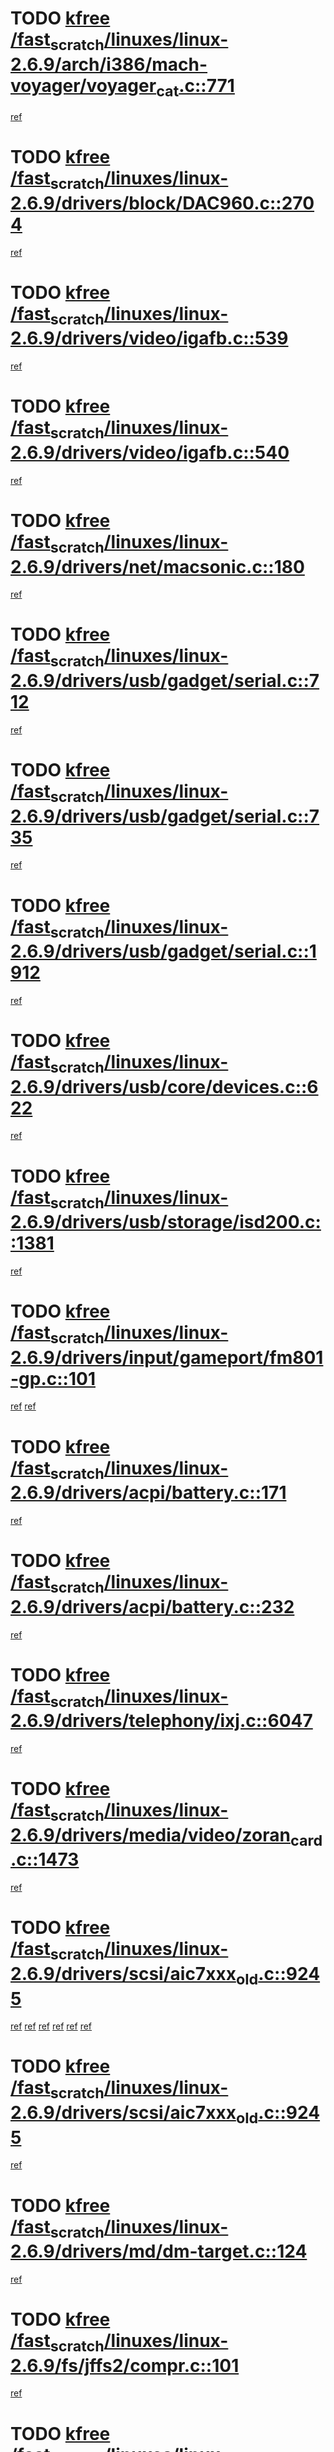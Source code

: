* TODO [[view:/fast_scratch/linuxes/linux-2.6.9/arch/i386/mach-voyager/voyager_cat.c::face=ovl-face1::linb=771::colb=2::cole=7][kfree /fast_scratch/linuxes/linux-2.6.9/arch/i386/mach-voyager/voyager_cat.c::771]]
[[view:/fast_scratch/linuxes/linux-2.6.9/arch/i386/mach-voyager/voyager_cat.c::face=ovl-face2::linb=822::colb=22::cole=36][ref]]
* TODO [[view:/fast_scratch/linuxes/linux-2.6.9/drivers/block/DAC960.c::face=ovl-face1::linb=2704::colb=8::cole=13][kfree /fast_scratch/linuxes/linux-2.6.9/drivers/block/DAC960.c::2704]]
[[view:/fast_scratch/linuxes/linux-2.6.9/drivers/block/DAC960.c::face=ovl-face2::linb=2976::colb=6::cole=16][ref]]
* TODO [[view:/fast_scratch/linuxes/linux-2.6.9/drivers/video/igafb.c::face=ovl-face1::linb=539::colb=3::cole=8][kfree /fast_scratch/linuxes/linux-2.6.9/drivers/video/igafb.c::539]]
[[view:/fast_scratch/linuxes/linux-2.6.9/drivers/video/igafb.c::face=ovl-face2::linb=549::colb=5::cole=18][ref]]
* TODO [[view:/fast_scratch/linuxes/linux-2.6.9/drivers/video/igafb.c::face=ovl-face1::linb=540::colb=2::cole=7][kfree /fast_scratch/linuxes/linux-2.6.9/drivers/video/igafb.c::540]]
[[view:/fast_scratch/linuxes/linux-2.6.9/drivers/video/igafb.c::face=ovl-face2::linb=551::colb=29::cole=33][ref]]
* TODO [[view:/fast_scratch/linuxes/linux-2.6.9/drivers/net/macsonic.c::face=ovl-face1::linb=180::colb=2::cole=7][kfree /fast_scratch/linuxes/linux-2.6.9/drivers/net/macsonic.c::180]]
[[view:/fast_scratch/linuxes/linux-2.6.9/drivers/net/macsonic.c::face=ovl-face2::linb=192::colb=13::cole=15][ref]]
* TODO [[view:/fast_scratch/linuxes/linux-2.6.9/drivers/usb/gadget/serial.c::face=ovl-face1::linb=712::colb=2::cole=7][kfree /fast_scratch/linuxes/linux-2.6.9/drivers/usb/gadget/serial.c::712]]
[[view:/fast_scratch/linuxes/linux-2.6.9/drivers/usb/gadget/serial.c::face=ovl-face2::linb=713::colb=26::cole=30][ref]]
* TODO [[view:/fast_scratch/linuxes/linux-2.6.9/drivers/usb/gadget/serial.c::face=ovl-face1::linb=735::colb=2::cole=7][kfree /fast_scratch/linuxes/linux-2.6.9/drivers/usb/gadget/serial.c::735]]
[[view:/fast_scratch/linuxes/linux-2.6.9/drivers/usb/gadget/serial.c::face=ovl-face2::linb=736::colb=26::cole=30][ref]]
* TODO [[view:/fast_scratch/linuxes/linux-2.6.9/drivers/usb/gadget/serial.c::face=ovl-face1::linb=1912::colb=4::cole=9][kfree /fast_scratch/linuxes/linux-2.6.9/drivers/usb/gadget/serial.c::1912]]
[[view:/fast_scratch/linuxes/linux-2.6.9/drivers/usb/gadget/serial.c::face=ovl-face2::linb=1915::colb=27::cole=31][ref]]
* TODO [[view:/fast_scratch/linuxes/linux-2.6.9/drivers/usb/core/devices.c::face=ovl-face1::linb=622::colb=3::cole=8][kfree /fast_scratch/linuxes/linux-2.6.9/drivers/usb/core/devices.c::622]]
[[view:/fast_scratch/linuxes/linux-2.6.9/drivers/usb/core/devices.c::face=ovl-face2::linb=638::colb=5::cole=7][ref]]
* TODO [[view:/fast_scratch/linuxes/linux-2.6.9/drivers/usb/storage/isd200.c::face=ovl-face1::linb=1381::colb=3::cole=8][kfree /fast_scratch/linuxes/linux-2.6.9/drivers/usb/storage/isd200.c::1381]]
[[view:/fast_scratch/linuxes/linux-2.6.9/drivers/usb/storage/isd200.c::face=ovl-face2::linb=1388::colb=14::cole=18][ref]]
* TODO [[view:/fast_scratch/linuxes/linux-2.6.9/drivers/input/gameport/fm801-gp.c::face=ovl-face1::linb=101::colb=2::cole=7][kfree /fast_scratch/linuxes/linux-2.6.9/drivers/input/gameport/fm801-gp.c::101]]
[[view:/fast_scratch/linuxes/linux-2.6.9/drivers/input/gameport/fm801-gp.c::face=ovl-face2::linb=102::colb=46::cole=48][ref]]
[[view:/fast_scratch/linuxes/linux-2.6.9/drivers/input/gameport/fm801-gp.c::face=ovl-face2::linb=102::colb=63::cole=65][ref]]
* TODO [[view:/fast_scratch/linuxes/linux-2.6.9/drivers/acpi/battery.c::face=ovl-face1::linb=171::colb=2::cole=7][kfree /fast_scratch/linuxes/linux-2.6.9/drivers/acpi/battery.c::171]]
[[view:/fast_scratch/linuxes/linux-2.6.9/drivers/acpi/battery.c::face=ovl-face2::linb=180::colb=40::cole=52][ref]]
* TODO [[view:/fast_scratch/linuxes/linux-2.6.9/drivers/acpi/battery.c::face=ovl-face1::linb=232::colb=2::cole=7][kfree /fast_scratch/linuxes/linux-2.6.9/drivers/acpi/battery.c::232]]
[[view:/fast_scratch/linuxes/linux-2.6.9/drivers/acpi/battery.c::face=ovl-face2::linb=241::colb=42::cole=54][ref]]
* TODO [[view:/fast_scratch/linuxes/linux-2.6.9/drivers/telephony/ixj.c::face=ovl-face1::linb=6047::colb=1::cole=6][kfree /fast_scratch/linuxes/linux-2.6.9/drivers/telephony/ixj.c::6047]]
[[view:/fast_scratch/linuxes/linux-2.6.9/drivers/telephony/ixj.c::face=ovl-face2::linb=6049::colb=42::cole=45][ref]]
* TODO [[view:/fast_scratch/linuxes/linux-2.6.9/drivers/media/video/zoran_card.c::face=ovl-face1::linb=1473::colb=2::cole=7][kfree /fast_scratch/linuxes/linux-2.6.9/drivers/media/video/zoran_card.c::1473]]
[[view:/fast_scratch/linuxes/linux-2.6.9/drivers/media/video/zoran_card.c::face=ovl-face2::linb=1473::colb=8::cole=20][ref]]
* TODO [[view:/fast_scratch/linuxes/linux-2.6.9/drivers/scsi/aic7xxx_old.c::face=ovl-face1::linb=9245::colb=7::cole=12][kfree /fast_scratch/linuxes/linux-2.6.9/drivers/scsi/aic7xxx_old.c::9245]]
[[view:/fast_scratch/linuxes/linux-2.6.9/drivers/scsi/aic7xxx_old.c::face=ovl-face2::linb=9239::colb=34::cole=40][ref]]
[[view:/fast_scratch/linuxes/linux-2.6.9/drivers/scsi/aic7xxx_old.c::face=ovl-face2::linb=9240::colb=40::cole=46][ref]]
[[view:/fast_scratch/linuxes/linux-2.6.9/drivers/scsi/aic7xxx_old.c::face=ovl-face2::linb=9241::colb=18::cole=24][ref]]
[[view:/fast_scratch/linuxes/linux-2.6.9/drivers/scsi/aic7xxx_old.c::face=ovl-face2::linb=9241::colb=54::cole=60][ref]]
[[view:/fast_scratch/linuxes/linux-2.6.9/drivers/scsi/aic7xxx_old.c::face=ovl-face2::linb=9242::colb=18::cole=24][ref]]
[[view:/fast_scratch/linuxes/linux-2.6.9/drivers/scsi/aic7xxx_old.c::face=ovl-face2::linb=9242::colb=56::cole=62][ref]]
* TODO [[view:/fast_scratch/linuxes/linux-2.6.9/drivers/scsi/aic7xxx_old.c::face=ovl-face1::linb=9245::colb=7::cole=12][kfree /fast_scratch/linuxes/linux-2.6.9/drivers/scsi/aic7xxx_old.c::9245]]
[[view:/fast_scratch/linuxes/linux-2.6.9/drivers/scsi/aic7xxx_old.c::face=ovl-face2::linb=9250::colb=33::cole=39][ref]]
* TODO [[view:/fast_scratch/linuxes/linux-2.6.9/drivers/md/dm-target.c::face=ovl-face1::linb=124::colb=2::cole=7][kfree /fast_scratch/linuxes/linux-2.6.9/drivers/md/dm-target.c::124]]
[[view:/fast_scratch/linuxes/linux-2.6.9/drivers/md/dm-target.c::face=ovl-face2::linb=131::colb=8::cole=10][ref]]
* TODO [[view:/fast_scratch/linuxes/linux-2.6.9/fs/jffs2/compr.c::face=ovl-face1::linb=101::colb=45::cole=50][kfree /fast_scratch/linuxes/linux-2.6.9/fs/jffs2/compr.c::101]]
[[view:/fast_scratch/linuxes/linux-2.6.9/fs/jffs2/compr.c::face=ovl-face2::linb=171::colb=29::cole=39][ref]]
* TODO [[view:/fast_scratch/linuxes/linux-2.6.9/fs/eventpoll.c::face=ovl-face1::linb=1260::colb=2::cole=7][kfree /fast_scratch/linuxes/linux-2.6.9/fs/eventpoll.c::1260]]
[[view:/fast_scratch/linuxes/linux-2.6.9/fs/eventpoll.c::face=ovl-face2::linb=1263::colb=68::cole=70][ref]]
* TODO [[view:/fast_scratch/linuxes/linux-2.6.9/ipc/sem.c::face=ovl-face1::linb=1255::colb=65::cole=70][kfree /fast_scratch/linuxes/linux-2.6.9/ipc/sem.c::1255]]
[[view:/fast_scratch/linuxes/linux-2.6.9/ipc/sem.c::face=ovl-face2::linb=1261::colb=10::cole=11][ref]]
* TODO [[view:/fast_scratch/linuxes/linux-2.6.9/net/ipv4/netfilter/ip_nat_snmp_basic.c::face=ovl-face1::linb=1185::colb=2::cole=7][kfree /fast_scratch/linuxes/linux-2.6.9/net/ipv4/netfilter/ip_nat_snmp_basic.c::1185]]
[[view:/fast_scratch/linuxes/linux-2.6.9/net/ipv4/netfilter/ip_nat_snmp_basic.c::face=ovl-face2::linb=1164::colb=11::cole=21][ref]]
* TODO [[view:/fast_scratch/linuxes/linux-2.6.9/net/ipv4/netfilter/ip_nat_snmp_basic.c::face=ovl-face1::linb=1185::colb=2::cole=7][kfree /fast_scratch/linuxes/linux-2.6.9/net/ipv4/netfilter/ip_nat_snmp_basic.c::1185]]
[[view:/fast_scratch/linuxes/linux-2.6.9/net/ipv4/netfilter/ip_nat_snmp_basic.c::face=ovl-face2::linb=1176::colb=18::cole=28][ref]]
* TODO [[view:/fast_scratch/linuxes/linux-2.6.9/net/ipv4/netfilter/ip_nat_snmp_basic.c::face=ovl-face1::linb=1185::colb=2::cole=7][kfree /fast_scratch/linuxes/linux-2.6.9/net/ipv4/netfilter/ip_nat_snmp_basic.c::1185]]
[[view:/fast_scratch/linuxes/linux-2.6.9/net/ipv4/netfilter/ip_nat_snmp_basic.c::face=ovl-face2::linb=1185::colb=8::cole=18][ref]]
* TODO [[view:/fast_scratch/linuxes/linux-2.6.9/net/ipv4/netfilter/ip_nat_snmp_basic.c::face=ovl-face1::linb=1186::colb=2::cole=7][kfree /fast_scratch/linuxes/linux-2.6.9/net/ipv4/netfilter/ip_nat_snmp_basic.c::1186]]
[[view:/fast_scratch/linuxes/linux-2.6.9/net/ipv4/netfilter/ip_nat_snmp_basic.c::face=ovl-face2::linb=1163::colb=9::cole=13][ref]]
* TODO [[view:/fast_scratch/linuxes/linux-2.6.9/net/ipv4/netfilter/ip_nat_snmp_basic.c::face=ovl-face1::linb=1186::colb=2::cole=7][kfree /fast_scratch/linuxes/linux-2.6.9/net/ipv4/netfilter/ip_nat_snmp_basic.c::1186]]
[[view:/fast_scratch/linuxes/linux-2.6.9/net/ipv4/netfilter/ip_nat_snmp_basic.c::face=ovl-face2::linb=1173::colb=20::cole=24][ref]]
* TODO [[view:/fast_scratch/linuxes/linux-2.6.9/net/ipv4/netfilter/ip_nat_snmp_basic.c::face=ovl-face1::linb=1186::colb=2::cole=7][kfree /fast_scratch/linuxes/linux-2.6.9/net/ipv4/netfilter/ip_nat_snmp_basic.c::1186]]
[[view:/fast_scratch/linuxes/linux-2.6.9/net/ipv4/netfilter/ip_nat_snmp_basic.c::face=ovl-face2::linb=1182::colb=7::cole=11][ref]]
* TODO [[view:/fast_scratch/linuxes/linux-2.6.9/net/sunrpc/auth_gss/gss_krb5_seal.c::face=ovl-face1::linb=164::colb=1::cole=6][kfree /fast_scratch/linuxes/linux-2.6.9/net/sunrpc/auth_gss/gss_krb5_seal.c::164]]
[[view:/fast_scratch/linuxes/linux-2.6.9/net/sunrpc/auth_gss/gss_krb5_seal.c::face=ovl-face2::linb=174::colb=26::cole=39][ref]]
* TODO [[view:/fast_scratch/linuxes/linux-2.6.9/net/sctp/endpointola.c::face=ovl-face1::linb=214::colb=2::cole=7][kfree /fast_scratch/linuxes/linux-2.6.9/net/sctp/endpointola.c::214]]
[[view:/fast_scratch/linuxes/linux-2.6.9/net/sctp/endpointola.c::face=ovl-face2::linb=215::colb=22::cole=24][ref]]
* TODO [[view:/fast_scratch/linuxes/linux-2.6.9/net/sctp/transport.c::face=ovl-face1::linb=174::colb=1::cole=6][kfree /fast_scratch/linuxes/linux-2.6.9/net/sctp/transport.c::174]]
[[view:/fast_scratch/linuxes/linux-2.6.9/net/sctp/transport.c::face=ovl-face2::linb=175::colb=21::cole=30][ref]]
* TODO [[view:/fast_scratch/linuxes/linux-2.6.9/net/sctp/bind_addr.c::face=ovl-face1::linb=145::colb=2::cole=7][kfree /fast_scratch/linuxes/linux-2.6.9/net/sctp/bind_addr.c::145]]
[[view:/fast_scratch/linuxes/linux-2.6.9/net/sctp/bind_addr.c::face=ovl-face2::linb=146::colb=22::cole=26][ref]]
* TODO [[view:/fast_scratch/linuxes/linux-2.6.9/net/sctp/bind_addr.c::face=ovl-face1::linb=201::colb=3::cole=8][kfree /fast_scratch/linuxes/linux-2.6.9/net/sctp/bind_addr.c::201]]
[[view:/fast_scratch/linuxes/linux-2.6.9/net/sctp/bind_addr.c::face=ovl-face2::linb=202::colb=23::cole=27][ref]]
* TODO [[view:/fast_scratch/linuxes/linux-2.6.9/sound/oss/nm256_audio.c::face=ovl-face1::linb=1300::colb=5::cole=10][kfree /fast_scratch/linuxes/linux-2.6.9/sound/oss/nm256_audio.c::1300]]
[[view:/fast_scratch/linuxes/linux-2.6.9/sound/oss/nm256_audio.c::face=ovl-face2::linb=1304::colb=23::cole=27][ref]]

